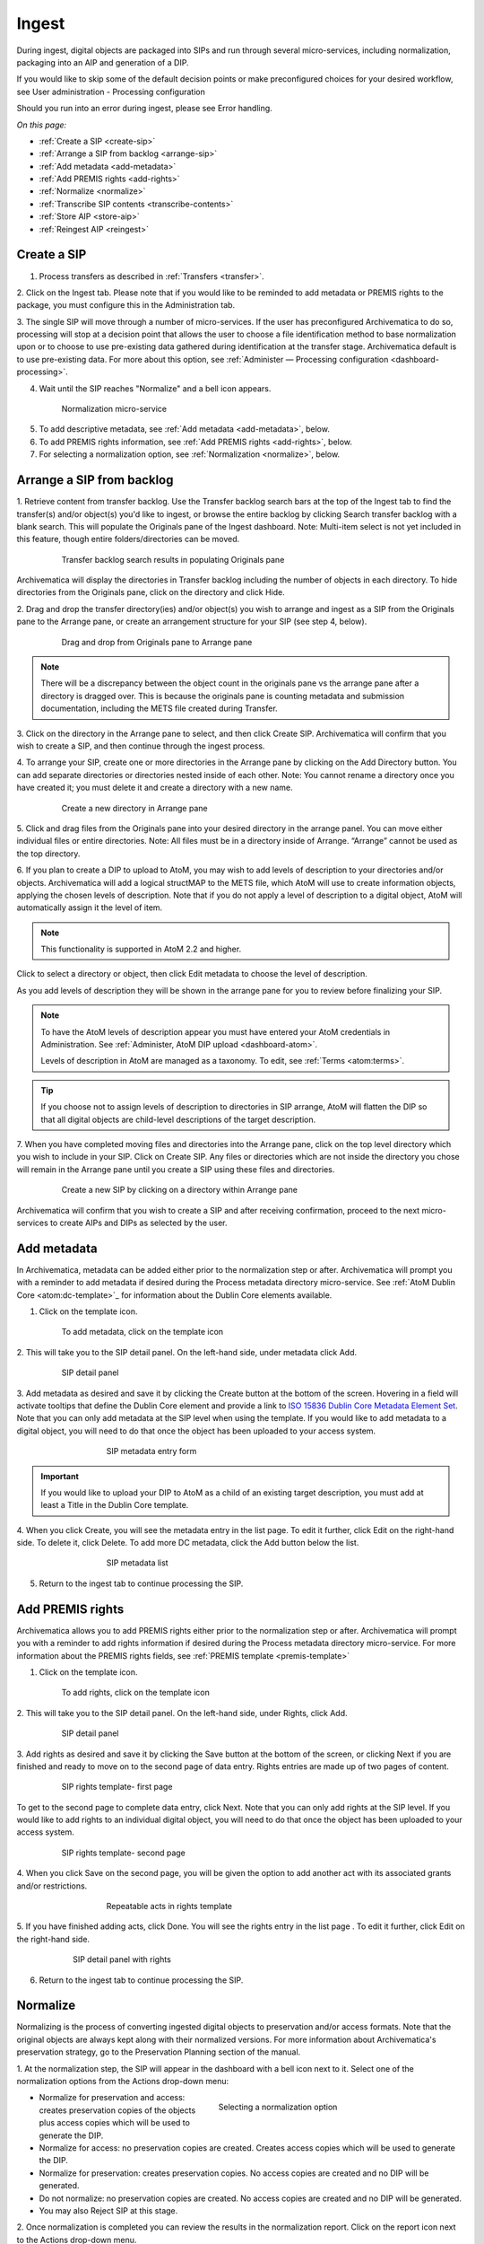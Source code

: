 .. _ingest:

======
Ingest
======

During ingest, digital objects are packaged into SIPs and run through several
micro-services, including normalization, packaging into an AIP and generation
of a DIP.

If you would like to skip some of the default decision points or make
preconfigured choices for your desired workflow, see User administration -
Processing configuration

Should you run into an error during ingest, please see Error handling.

*On this page:*

* :ref:`Create a SIP <create-sip>`
* :ref:`Arrange a SIP from backlog <arrange-sip>`
* :ref:`Add metadata <add-metadata>`
* :ref:`Add PREMIS rights <add-rights>`
* :ref:`Normalize <normalize>`
* :ref:`Transcribe SIP contents <transcribe-contents>`
* :ref:`Store AIP <store-aip>`
* :ref:`Reingest AIP <reingest>`

.. _create-sip:

Create a SIP
------------


1. Process transfers as described in :ref:`Transfers <transfer>`.

2. Click on the Ingest tab. Please note that if you would like to be reminded to add metadata or
PREMIS rights to the package, you must configure this in the Administration tab.

3. The single SIP will move through a number of micro-services. If the user
has preconfigured Archivematica to do so, processing will stop at a decision
point that allows the user to choose a file identification method to base
normalization upon or to choose to use pre-existing data gathered during
identification at the transfer stage. Archivematica default is to use pre-existing
data. For more about this option, see
:ref:`Administer — Processing configuration <dashboard-processing>`.

4. Wait until the SIP reaches "Normalize" and a bell icon appears.

.. figure:: images/Normalize1.*
   :align: center
   :figwidth: 80%
   :width: 100%
   :alt: Archivematica Normalization micro-service

   Normalization micro-service

5. To add descriptive metadata, see :ref:`Add metadata <add-metadata>`, below.

6. To add PREMIS rights information, see :ref:`Add PREMIS rights <add-rights>`,
   below.

7. For selecting a normalization option, see :ref:`Normalization <normalize>`,
   below.


.. _arrange-sip:

Arrange a SIP from backlog
--------------------------

1. Retrieve content from transfer backlog. Use the Transfer backlog search
bars at the top of the Ingest tab to find the transfer(s) and/or object(s)
you'd like to ingest, or browse the entire backlog by clicking Search transfer
backlog with a blank search. This will populate the Originals pane of the
Ingest dashboard. Note: Multi-item select is not yet included in this
feature, though entire folders/directories can be moved.

.. figure:: images/Ingest-panes.*
   :align: center
   :figwidth: 80%
   :width: 100%
   :alt: Transfer backlog search showing population of the Originals pane

   Transfer backlog search results in populating Originals pane

Archivematica will display the directories in Transfer backlog including the
number of objects in each directory. To hide directories from the Originals pane, click on the
directory and click Hide.

2. Drag and drop the transfer directory(ies) and/or object(s) you wish to
arrange and ingest as a SIP from the Originals pane to the Arrange pane, or
create an arrangement structure for your SIP (see step 4, below).

.. figure:: images/Backlog-arrange-pane.*
   :align: center
   :figwidth: 80%
   :width: 100%
   :alt: Dragging and dropping directories from Originals pane to Arrange pane

   Drag and drop from Originals pane to Arrange pane

.. note::

   There will be a discrepancy between the object count in the originals pane
   vs the arrange pane after a directory is dragged over. This is because the
   originals pane is counting metadata and submission documentation, including
   the METS file created during Transfer.

3. Click on the directory in the Arrange pane to select, and then click Create
SIP. Archivematica will confirm that you wish to create a SIP, and then
continue through the ingest process.

4. To arrange your SIP, create one or more directories in
the Arrange pane by clicking on the Add Directory button. You can add
separate directories or directories nested inside of each other. Note: You
cannot rename a directory once you have created it; you must delete it and
create a directory with a new name.

.. figure:: images/Arrange-new-directory.*
   :align: center
   :figwidth: 80%
   :width: 100%
   :alt: Creating a new directory in the Arrange pane

   Create a new directory in Arrange pane


5. Click and drag files from the Originals pane into your desired directory
in the arrange panel. You can move either individual files or entire
directories. Note: All files must be in a directory inside of Arrange.
“Arrange” cannot be used as the top directory.

6. If you plan to create a DIP to upload to AtoM, you may wish to add levels of
description to your directories and/or objects. Archivematica will add a logical
structMAP to the METS file, which AtoM will use to create information objects,
applying the chosen levels of description. Note that if you do not apply a
level of description to a digital object, AtoM will automatically assign it
the level of item.

.. note::

   This functionality is supported in AtoM 2.2 and higher.

Click to select a directory or object, then click Edit metadata to choose the
level of description.

.. image:: images/choose_lod.*
   :align: center
   :width: 80%
   :alt: Choosing the AtoM level of description

As you add levels of description they will be shown in the arrange pane for you
to review before finalizing your SIP.

.. image:: images/view_arrangement.*
   :align: center
   :width: 70%
   :alt: Viewing levels of description applied to SIP

.. note::

   To have the AtoM levels of description appear you must have entered
   your AtoM credentials in Administration. See :ref:`Administer, AtoM DIP upload <dashboard-atom>`.

   Levels of description in AtoM are managed as a taxonomy. To edit, see
   :ref:`Terms <atom:terms>`.

.. tip::

   If you choose not to assign levels of description to directories in SIP arrange,
   AtoM will flatten the DIP so that all digital objects are child-level descriptions
   of the target description.



7. When you have completed moving files and directories into the Arrange pane,
click on the top level directory which you wish to include in your SIP. Click
on Create SIP. Any files or directories which are not inside the directory you
chose will remain in the Arrange pane until you create a SIP using these files
and directories.

.. figure:: images/Create-SIP.*
   :align: center
   :figwidth: 80%
   :width: 100%
   :alt: Create a new SIP in Arrange pane

   Create a new SIP by clicking on a directory within Arrange pane

Archivematica will confirm that you wish to create a SIP and after receiving
confirmation, proceed to the next micro-services to create AIPs and DIPs as
selected by the user.


.. _add-metadata:

Add metadata
------------

In Archivematica, metadata can be added either prior to the normalization step
or after. Archivematica will prompt you with a reminder to add metadata if
desired during the Process metadata directory micro-service. See
:ref:`AtoM Dublin Core <atom:dc-template>`_
for information about the Dublin Core elements available.

.. seealso::

    If you are importing lower-level metadata (i.e. metadata to be attached to
    subdirectories and files within a SIP) see also:

    * :ref:`Metadata import <import-metadata>`
    * :ref:`Transfer <transfer>`


1. Click on the template icon.

.. figure:: images/MetadataIcon1.*
   :align: center
   :figwidth: 80%
   :width: 100%
   :alt: Location of the template icon

   To add metadata, click on the template icon


2. This will take you to the SIP detail panel. On the left-hand side, under
metadata click Add.

.. figure:: images/SIPDetailPanel1.*
   :align: center
   :figwidth: 80%
   :width: 100%
   :alt: SIP detail panel

   SIP detail panel

3. Add metadata as desired and save it by clicking the Create button at the
bottom of the screen. Hovering in a field will activate tooltips that define
the Dublin Core element and provide a link to
`ISO 15836 Dublin Core Metadata Element Set <http://dublincore.org/documents/dces/>`_.
Note that you can only add metadata at the SIP level when using the template. If
you would like to add metadata to a digital object, you will need to do that once
the object has been uploaded to your access system.

.. figure:: images/Metadataform1.*
   :align: center
   :figwidth: 60%
   :width: 100%
   :alt: SIP metadata entry form

   SIP metadata entry form

.. important::

    If you would like to upload your DIP to AtoM as a child of an existing
    target description, you must add at least a Title in the Dublin Core
    template.

4. When you click Create, you will see the metadata entry in the list page.
To edit it further, click Edit on the right-hand side. To delete it, click
Delete. To add more DC metadata, click the Add button below the list.

.. figure:: images/Metadatalist1.*
   :align: center
   :figwidth: 60%
   :width: 100%
   :alt: SIP metadata list

   SIP metadata list

5. Return to the ingest tab to continue processing the SIP.

.. _add-rights:

Add PREMIS rights
-----------------

Archivematica allows you to add PREMIS rights either prior to the normalization step or
after. Archivematica will prompt you with a reminder to add rights information
if desired during the Process metadata directory micro-service. For more information about the
PREMIS rights fields, see :ref:`PREMIS template <premis-template>`

1. Click on the template icon.


.. figure:: images/MetadataIcon1.*
   :align: center
   :figwidth: 80%
   :width: 100%
   :alt: Location of the template icon

   To add rights, click on the template icon

2. This will take you to the SIP detail panel. On the left-hand side, under
Rights, click Add.

.. figure:: images/SIPDetailPanel1.*
   :align: center
   :figwidth: 80%
   :width: 100%
   :alt: SIP detail panel

   SIP detail panel

3. Add rights as desired and save it by clicking the Save button at the bottom
of the screen, or clicking Next if you are finished and ready to move on to
the second page of data entry. Rights entries are made up of two pages of
content.

.. figure:: images/CopyrightNext.*
   :align: center
   :figwidth: 80%
   :width: 100%
   :alt: SIP rights template- first page

   SIP rights template- first page

To get to the second page to complete data entry, click Next. Note
that you can only add rights at the SIP level. If you would like to add rights
to an individual digital object, you will need to do that once the object has
been uploaded to your access system.

.. figure:: images/RightsPg2AddAct.*
   :align: center
   :figwidth: 80%
   :width: 100%
   :alt: SIP rights template- second page

   SIP rights template- second page


4. When you click Save on the second page, you will be given the option to add
another act with its associated grants and/or restrictions.

.. figure:: images/Createnewgrant.*
   :align: center
   :figwidth: 60%
   :width: 100%
   :alt: Button to repeat acts in rights template

   Repeatable acts in rights template

5. If you have finished adding acts, click Done. You will see the rights entry
in the list page . To edit it further, click Edit on the right-hand side.

.. figure:: images/RightsPanelwRights.*
   :align: center
   :figwidth: 75%
   :width: 100%
   :alt: SIP detail panel with rights

   SIP detail panel with rights

6. Return to the ingest tab to continue processing the SIP.


.. _normalize:

Normalize
---------

Normalizing is the process of converting ingested digital objects to
preservation and/or access formats. Note that the original objects are always
kept along with their normalized versions. For more information about
Archivematica's preservation strategy, go to the Preservation Planning section
of the manual.

1. At the normalization step, the SIP will appear in the dashboard with a bell
icon next to it. Select one of the normalization options from the Actions
drop-down menu:

.. figure:: images/NormPresAccess1.*
   :align: right
   :figwidth: 50%
   :width: 100%
   :alt: Selecting a normalization option

   Selecting a normalization option

* Normalize for preservation and access: creates preservation copies of the
  objects plus access copies which will be used to generate the DIP.

* Normalize for access: no preservation copies are created. Creates access
  copies which will be used to generate the DIP.

* Normalize for preservation: creates preservation copies. No access copies
  are created and no DIP will be generated.

* Do not normalize: no preservation copies are created. No access copies are
  created and no DIP will be generated.

* You may also Reject SIP at this stage.


2. Once normalization is completed you can review the results in the
normalization report. Click on the report icon next to the Actions drop-down
menu.

.. figure:: images/ReportIcon1.*
   :align: center
   :figwidth: 80%
   :width: 100%
   :alt: Location of the report icon to open the normalization report

   Click on the report icon to open the normalization report

The report shows what has been normalized and what is already in an acceptable
preservation and access format:

.. image:: images/NormReport1.*
   :align: center
   :width: 80%
   :alt: Normalization report

3. You may review the normalization results in a new tab by clicking on
Review. If your browser has plug-ins to view a file, you may open it in
another tab by clicking on it. If you click on a file and your browser cannot
open it, it will download locally so you can view it using the appropriate
software on your machine.

.. figure:: images/ReviewNorm1.*
   :align: center
   :figwidth: 80%
   :width: 100%
   :alt: Review normalization results in new tab

   Review normalization results in new tab


4. Approve normalization in the Actions drop-down menu to continue processing
the SIP. You may also Reject the SIP or re-do normalization.

If you see errors in normalization, follow the instructions in Error handling
to learn more about the problem.

.. seealso::

   :ref:`Manual normalization <manual-norm>`


.. _transcribe-contents:

Transcribe SIP contents
-----------------------

Archivematica gives users the option to Transcribe SIP contents using
`Tesseract <https://code.google.com/p/tesseract-ocr/>`_ OCR tool. If Yes is
selected by the user during this micro-service, an OCR file will be included in
the DIP and stored in the AIP.

.. note::

   This feature is designed to transcribe the text from single images (e.g.
   individual pages of a book scanned as image files). It does not support
   transcription of multi-page objects or word processing files, PDF files, etc.


.. _store-aip:

Store AIP
---------

1. After normalization is approved, the SIP runs through a number of micro-
services, including processing of the submission documentation, generation of
the METS file, indexing, generation of the DIP and packaging of the AIP.

2. When these micro-services are complete, the user can upload DIP and store AIP.

.. figure:: images/StoreAIPUpDIP1.*
   :align: center
   :figwidth: 70%
   :width: 100%
   :alt: Archivematica ready to store AIP and upload DIP

   Archivematica ready to store AIP and upload DIP

3. If desired, review the contents of the AIP in another tab by clicking on
Review. More information on Archivematica's AIP structure and the METS/PREMIS
file is available in the Archivematica documentation: see AIP structure and
METS. You can download the AIP at this stage, as well, by clicking on it.

4. From the Action dropdown menu, select "Store AIP" to move the AIP into
archival storage. You can store an AIP in any number of preconfigured
directories. For instructions to configure AIP storage locations, see
:ref:`Administrator manual - Storage Service <storageService:administrators>`.

5. From the Action dropdown menu, select the AIP storage location from the
pre-configured set of options.

.. seealso::

   For information on viewing and managing stored AIPs go to
   :ref:`Archival storage <archival-storage>`.

   For information on uploading the DIP, go to :ref:`Access <access>`.


.. _reingest:

Reingest AIP
------------

In Archivematica, AIP reingest is supported for the purpose of adding
metadata and normalizing for access.  There are three methods of starting
AIP reingest: through the dashboard, through the Storage Service, or through
the API.

Dashboard
=========

1. In the Archival Storage tab, find the AIP you wish to reingest by searching
or browsing. Click on Reingest

.. image:: images/storage_reingest.*
   :align: center
   :width: 80%
   :alt: Click on reingest beside AIP

2. Choose if you wish to reingest the metadata only, or reingest the metadata
and objects.

.. image:: images/reingest_type.*
   :align: center
   :width: 80%
   :alt: Choose type of reingest

Click on Re-ingest package. Archivematica will tell you that the AIP has been
sent to the pipeline for reingest.

.. note::

   If you attempt to reingest an AIP which is already in the process of being
   reingested in the pipeline, Archivematica will alert you with an error.


3. Proceed to the Ingest tab and approve the AIP reingest.

.. image:: images/reingest_approve.*
   :align: center
   :width: 80%
   :alt: Approve AIP reingest in Ingest tab.


4. When the package proceeds to Normalization:

**For metadata only** choose "Do not normalize"

**For metadata and objects** choose "Normalize for access"

.. important::

   All normalization options will appear as for any SIP being normalized, but
   only the two normalization paths above are operational for AIP reingest in
   version 1.5. Choosing another normalization path will result in errors!

5. To add new metadata or edit existing metadata, click on the metadata report
icon:

.. image:: images/reingest_metadata.*
   :align: center
   :width: 80%
   :alt: Click on the metadata report icon

.. tip::

   You can update the metadata either before or after Normalization, but to
   ensure the metadata is written to the database before the AIP METS
   is prepared, it is recommended practice to add the metadata before
   Normalization, or set the metadata reminder to unchecked in Processing
   Configuration.

Descriptive or rights metadata can updated or deleted. ``metadata.csv`` files
can also be added by clicking on Add Metadata files. This will launch a file
browser with the same locations available as configured for Transfer Source.

.. image:: images/reingest_metadata_upload.*
   :align: center
   :width: 80%
   :alt: Add new metadata files

6. After normalization and metadata updating, continue processing the SIP as
normal. Note that when performing a metadata-only reingest, there will be no
objects in your AIP in the review stage- Archivematica replaces the METS file
in the existing AIP upon storage.

Storage Service
===============

1. From the Packages tab in the Storage Service, click on Re-ingest beside the
AIP you wish to reingest.

.. image:: images/reingest_ss.*
   :align: center
   :width: 80%
   :alt: Reingest link in Storage Service Packages tab

2. The Storage Service will ask you to choose a pipeline, and the types of
reingest (metadata only or metadata and objects in version 1.5)

.. image:: images/reingest_ss_2.*
   :align: center
   :width: 80%
   :alt: Screen to choose pipeline and type of reingest

3. The Storage Service will confirm that the AIP has been sent to the pipeline
for reingest. Proceed to the Ingest tab of your pipeline, and follow steps
3-6 above.

API
===

Content forthcoming.

:ref:`Back to the top <ingest>`
